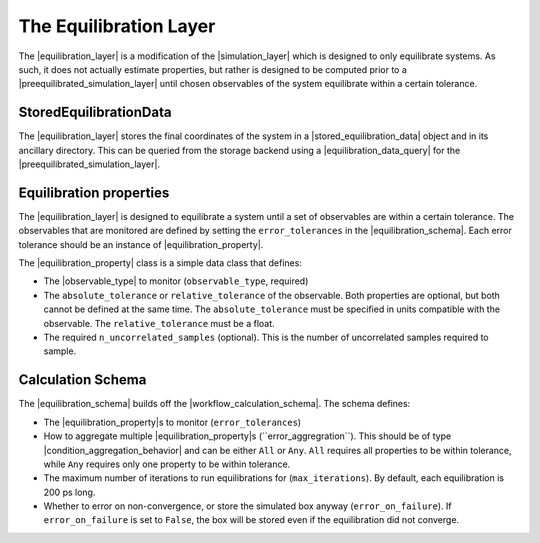 .. |equilibration_layer|   replace:: :py:class:`~openff.evaluator.layers.equilibration.EquilibrationLayer`
.. |equilibration_schema|   replace:: :py:class:`~openff.evaluator.layers.equilibration.EquilibrationSchema`
.. |equilibration_property|   replace:: :py:class:`~openff.evaluator.layers.equilibration.EquilibrationProperty`
.. |stored_equilibration_data|   replace:: :py:class:`~openff.evaluator.storage.data.StoredEquilibrationData`
.. |equilibration_data_query|   replace:: :py:class:`~openff.evaluator.storage.query.EquilibrationDataQuery`

.. |observable_type|               replace:: :py:class:`~openff.evaluator.utils.observables.ObservableType`
.. |condition_aggregation_behavior| replace:: :py:class:`~openff.evaluator.workflow.attributes.ConditionAggregationBehavior`
.. |preequilibrated_simulation_layer|   replace:: :py:class:`~openff.evaluator.layers.preequilibrated_simulation.PreequilibratedSimulationLayer`
.. |workflow_calculation_schema|    replace:: :py:class:`~openff.evaluator.layers.workflow.WorkflowCalculationSchema`



The Equilibration Layer
=======================

The |equilibration_layer| is a modification of the |simulation_layer| which is designed to only
equilibrate systems. As such, it does not actually estimate properties, but rather is designed to be
computed prior to a |preequilibrated_simulation_layer| until chosen observables of the system
equilibrate within a certain tolerance.

StoredEquilibrationData
-----------------------

The |equilibration_layer| stores the final coordinates of the system in a |stored_equilibration_data| object
and in its ancillary directory.
This can be queried from the storage backend using a |equilibration_data_query| for the
|preequilibrated_simulation_layer|.


Equilibration properties
------------------------

The |equilibration_layer| is designed to equilibrate a system until a set of observables are within
a certain tolerance. The observables that are monitored are defined by setting the ``error_tolerances``
in the |equilibration_schema|. Each error tolerance should be an instance of |equilibration_property|.

The |equilibration_property| class is a simple data class that defines:

* The |observable_type| to monitor (``observable_type``, required)
* The ``absolute_tolerance`` or ``relative_tolerance`` of the observable.
  Both properties are optional, but both cannot be defined at the same time.
  The ``absolute_tolerance`` must be specified in units compatible with the observable.
  The ``relative_tolerance`` must be a float.
* The required ``n_uncorrelated_samples`` (optional). This is the number of uncorrelated samples
  required to sample.



Calculation Schema
------------------

The |equilibration_schema| builds off the |workflow_calculation_schema|. The schema defines:

* The |equilibration_property|s to monitor (``error_tolerances``)
* How to aggregate multiple |equilibration_property|s (``error_aggregration``).
  This should be of type |condition_aggregation_behavior| and can be either ``All`` or ``Any``.
  ``All`` requires all properties to be within tolerance, while ``Any`` requires only one property to be within tolerance.
* The maximum number of iterations to run equilibrations for (``max_iterations``).
  By default, each equilibration is 200 ps long.
* Whether to error on non-convergence, or store the simulated box anyway (``error_on_failure``).
  If ``error_on_failure`` is set to ``False``, the box will be stored even if the equilibration did not converge.

